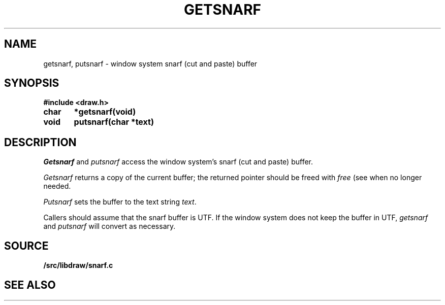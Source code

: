 .TH GETSNARF 3
.SH NAME
getsnarf, putsnarf \- window system snarf (cut and paste) buffer
.SH SYNOPSIS
.B #include <draw.h>
.PP
.B
char	*getsnarf(void)
.PP
.B
void	putsnarf(char *text)
.SH DESCRIPTION
.I Getsnarf
and
.I putsnarf
access the window system's snarf (cut and paste) buffer.
.PP
.I Getsnarf
returns a copy of the current buffer;
the returned pointer should be freed with
.I free
(see
.IM malloc (3) )
when no longer needed.
.PP
.I Putsnarf
sets the buffer to the text string
.IR text .
.PP
Callers should assume that the snarf buffer is UTF.
If the window system does not keep the buffer in UTF,
.I getsnarf
and
.I putsnarf
will convert as necessary.
.SH SOURCE
.B \*9/src/libdraw/snarf.c
.SH SEE ALSO
.IM snarfer (1)
